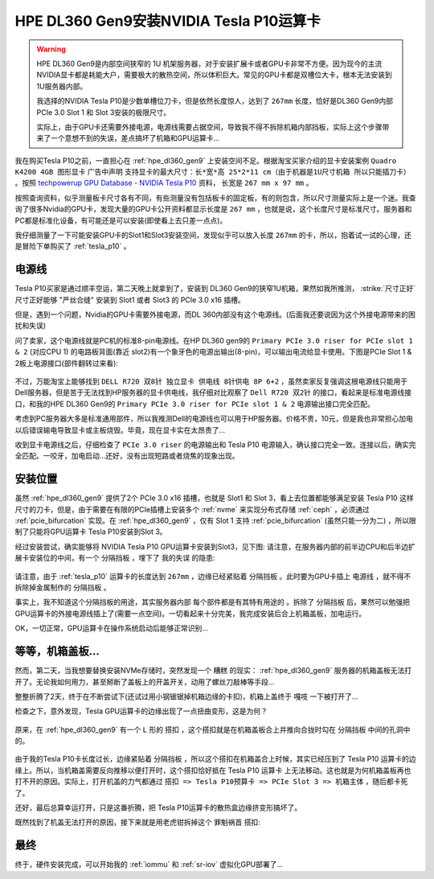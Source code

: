 .. _dl360_tesla_p10:

==========================================
HPE DL360 Gen9安装NVIDIA Tesla P10运算卡
==========================================

.. warning::

   HPE DL360 Gen9是内部空间狭窄的 1U 机架服务器，对于安装扩展卡或者GPU卡非常不方便。因为现今的主流NVIDIA显卡都是耗能大户，需要极大的散热空间，所以体积巨大。常见的GPU卡都是双槽位大卡，根本无法安装到1U服务器内部。

   我选择的NVIDIA Tesla P10是少数单槽位刀卡，但是依然长度惊人，达到了 ``267mm`` 长度，恰好是DL360 Gen9内部PCIe 3.0 Slot 1 和 Slot 3安装的极限尺寸。

   实际上，由于GPU卡还需要外接电源，电源线需要占据空间，导致我不得不拆除机箱内部挡板，实际上这个步骤带来了一个意想不到的失误，差点搞坏了机箱和GPU运算卡...

我在购买Tesla P10之前，一直担心在 :ref:`hpe_dl360_gen9` 上安装空间不足。根据淘宝买家介绍的显卡安装案例 ``Quadro K4200 4GB 图形显卡`` 广告中声明 ``支持显卡的最大尺寸：长*宽*高 25*2*11 cm（由于机器是1U尺寸机箱 所以只能插刀卡）`` 。按照 `techpowerup GPU Database - NVIDIA Tesla P10 <https://www.techpowerup.com/gpu-specs/tesla-p10.c3750>`_ 资料， 长宽是 ``267 mm x 97 mm`` 。

按照查询资料，似乎测量板卡尺寸各有不同，有些测量没有包括板卡的固定板，有的则包含，所以尺寸测量实际上是一个迷。我查询了很多Nvidia的GPU卡，发现大量的GPU卡公开资料都显示长度是 ``267 mm`` ，也就是说，这个长度尺寸是标准尺寸。服务器和PC都是标准化设备，有可能还是可以安装(即使看上去只差一点点)。

我仔细测量了一下可能安装GPU卡的Slot1和Slot3安装空间，发现似乎可以放入长度 ``267mm`` 的卡，所以，抱着试一试的心理，还是冒险下单购买了 :ref:`tesla_p10` 。

电源线
=====================

Tesla P10买家是通过顺丰空运，第二天晚上就拿到了，安装到 DL360 Gen9的狭窄1U机箱，果然如我所推测， :strike:`尺寸正好` 尺寸正好能够 "严丝合缝" 安装到 Slot1 或者 Slot3 的 PCIe 3.0 x16 插槽。

但是，遇到一个问题，Nvidia的GPU卡需要外接电源，而DL 360内部没有这个电源线。(后面我还要说因为这个外接电源带来的困扰和失误)

问了卖家，这个电源线就是PC机的标准8-pin电源线。在HP DL360 gen9的 ``Primary PCIe 3.0 riser for PCIe slot 1 & 2`` (对应CPU 1) 的电路板背面(靠近 slot2)有一个象牙色的电源出输出(8-pin)，可以输出电流给显卡使用。下图是PCIe Slot 1 & 2板上电源接口(部件翻转过来看):

.. figure:: ../../../../_static/linux/server/hardware/hpe/dl360_gen9_pcie1.png
   :scale: 70

不过，万能淘宝上能够找到 ``DELL R720 双8针 独立显卡 供电线 8针供电 8P 6+2`` ，虽然卖家反复强调这根电源线只能用于Dell服务器，但是苦于无法找到HP服务器的显卡供电线，我仔细对比观察了 ``Dell R720 双2针`` 的接口，看起来是标准电源线接口，和我的HPE DL360 Gen9的 ``Primary PCIe 3.0 riser for PCIe slot 1 & 2`` 电源输出接口完全匹配。

考虑到PC服务器大多是标准通用部件，所以我推测Dell的电源线也可以用于HP服务器。价格不贵，10元，但是我也非常担心加电以后错误输电导致显卡或主板烧毁。毕竟，现在显卡实在太昂贵了...

收到显卡电源线之后，仔细检查了 ``PCIe 3.0 riser`` 的电源输出和 Tesla P10 电源输入，确认接口完全一致。连接以后，确实完全匹配。一咬牙，加电启动...还好，没有出现短路或者烧焦的现象出现。

安装位置
=====================

虽然 :ref:`hpe_dl360_gen9` 提供了2个 PCIe 3.0 x16 插槽，也就是 Slot1 和 Slot 3，看上去位置都能够满足安装 Tesla P10 这样尺寸的刀卡，但是，由于需要在有限的PCIe插槽上安装多个 :ref:`nvme` 来实现分布式存储 :ref:`ceph` ，必须通过 :ref:`pcie_bifurcation` 实现。在 :ref:`hpe_dl360_gen9` ，仅有 Slot 1 支持 :ref:`pcie_bifurcation` (虽然只能一分为二) ，所以限制了只能将GPU运算卡 Tesla P10安装到Slot 3。

经过安装尝试，确实能够将 NVIDIA Tesla P10 GPU运算卡安装到Slot3，见下图: 请注意，在服务器内部的前半边CPU和后半边扩展卡安装位的中间，有一个 ``分隔挡板`` ，埋下了 ``我的失误`` 的隐患:

.. figure:: ../../../../_static/linux/server/hardware/hpe/dl360_inside_pcie.png
   :scale: 70

请注意，由于 :ref:`tesla_p10` 运算卡的长度达到 ``267mm`` ，边缘已经紧贴着 ``分隔挡板`` 。此时要为GPU卡插上 ``电源线`` ，就不得不拆除掉金属制作的 ``分隔挡板`` 。

事实上，我不知道这个分隔挡板的用途，其实服务器内部 ``每个部件都是有其特有用途的`` 。拆除了 ``分隔挡板`` 后，果然可以勉强把GPU运算卡的外接电源线插上了(需要一点空间)。一切看起来十分完美，我完成安装后合上机箱盖板，加电运行。

OK，一切正常，GPU运算卡在操作系统启动后能够正常识别...

等等，机箱盖板...
=====================

然而，第二天，当我想要替换安装NVMe存储时，突然发现一个 ``糟糕`` 的现实： :ref:`hpe_dl360_gen9` 服务器的机箱盖板无法打开了。无论我如何用力，甚至掰断了盖板上的开盖开关，动用了螺丝刀敲棒等手段...

整整折腾了2天，终于在不断尝试下(还试过用小钢锯锯掉机箱边缘的卡扣)，机箱上盖终于 ``嘎吱`` 一下被打开了...

检查之下，意外发现，Tesla GPU运算卡的边缘出现了一点扭曲变形，这是为何？

.. figure:: ../../../../_static/linux/server/hardware/hpe/dl360_tesla_p10_bad.png
   :scale: 70

原来，在 :ref:`hpe_dl360_gen9` 有一个 ``L`` 形的 ``搭扣`` ，这个搭扣就是在机箱盖板合上并推向合拢时勾在 ``分隔挡板`` 中间的孔洞中的。

.. figure:: ../../../../_static/linux/server/hardware/hpe/dl360_cover.png
   :scale: 70

由于我的Tesla P10卡长度过长，边缘紧贴着 ``分隔挡板`` ，所以这个搭扣在机箱盖合上时候，其实已经压到了 Tesla P10 运算卡的边缘上。所以，当机箱盖需要反向推移以便打开时，这个搭扣恰好抵在 Tesla P10 运算卡 上无法移动。这也就是为何机箱盖板再也打不开的原因。实际上，打开机盖的力气都通过 ``搭扣 => Tesla P10预算卡 => PCIe Slot 3 => 机箱主体`` ，随后都卡死了。

还好，最后总算幸运打开，只是这番折腾，把 Tesla P10运算卡的散热盒边缘挤变形搞坏了。

既然找到了机盖无法打开的原因，接下来就是用老虎钳拆掉这个 ``罪魁祸首`` 搭扣:

.. figure:: ../../../../_static/linux/server/hardware/hpe/dl360_cover_1.png
   :scale: 70

最终
=======

终于，硬件安装完成，可以开始我的 :ref:`iommu` 和 :ref:`sr-iov` 虚拟化GPU部署了...

